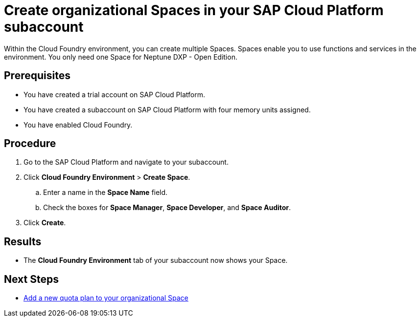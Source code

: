 = Create organizational Spaces in your SAP Cloud Platform subaccount

Within the Cloud Foundry environment, you can create multiple Spaces. Spaces enable you to use functions and services in the environment. You only need one Space for Neptune DXP - Open Edition.

== Prerequisites
* You have created a trial account on SAP Cloud Platform.
* You have created a subaccount on SAP Cloud Platform with four memory units assigned.
* You have enabled Cloud Foundry.

== Procedure
. Go to the SAP Cloud Platform and navigate to your subaccount.
. Click *Cloud Foundry Environment* > *Create Space*.
.. Enter a name in the *Space Name* field.
.. Check the boxes for *Space Manager*, *Space Developer*, and *Space Auditor*.
. Click *Create*.

== Results
* The *Cloud Foundry Environment* tab of your subaccount now shows your Space.
//Martin: tense, should be present perfect.

== Next Steps
*  xref:sap-quota-plan.adoc[Add a new quota plan to your organizational Space]